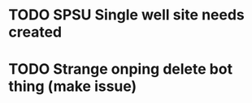 * TODO SPSU Single well site needs created
  DEADLINE: <2018-05-29 Tue>


* TODO Strange onping delete bot thing (make issue)
  DEADLINE: <2018-05-29 Tue>

